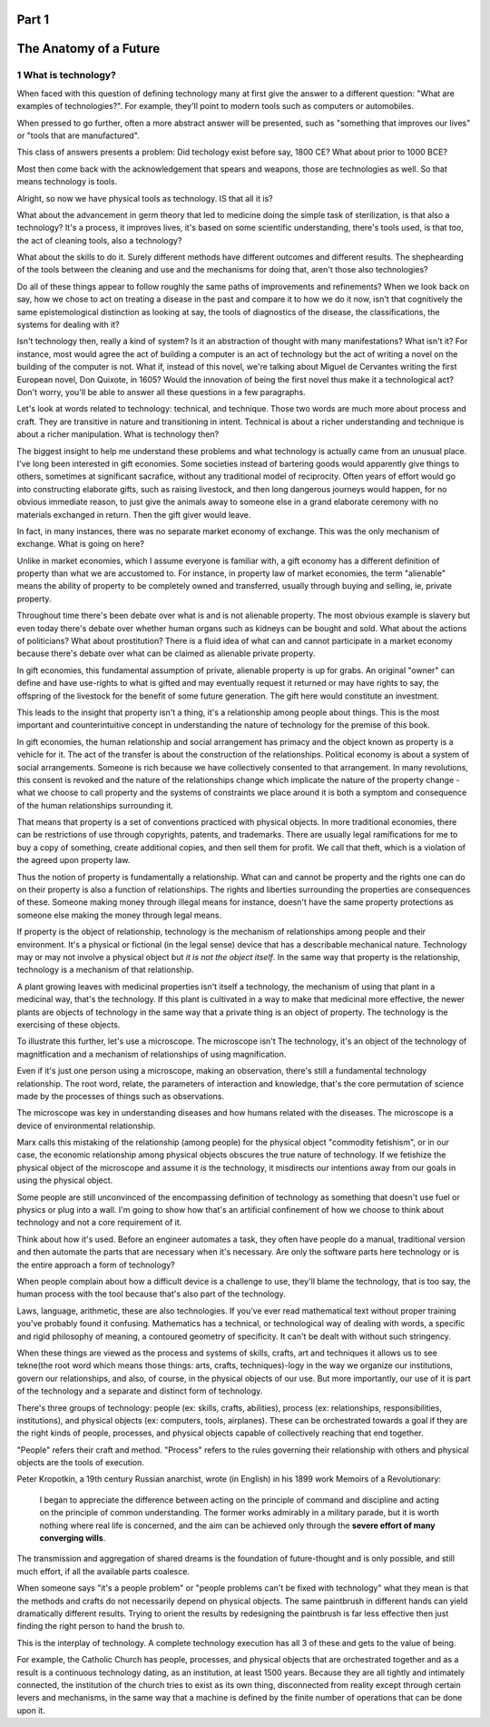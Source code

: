 Part 1
======
The Anatomy of a Future
=======================

1 What is technology?
---------------------

When faced with this question of defining technology many at first give the answer to a different question: "What are examples of technologies?".  For example, they'll point to modern tools such as computers or automobiles.

When pressed to go further, often a more abstract answer will be presented, such as "something that improves our lives" or "tools that are manufactured".

This class of answers presents a problem: Did techology exist before say, 1800 CE? What about prior to 1000 BCE?

Most then come back with the acknowledgement that spears and weapons, those are technologies as well. So that means technology is tools. 

Alright, so now we have physical tools as technology. IS that all it is?

What about the advancement in germ theory that led to medicine doing the simple task of sterilization, is that also a technology?  It's a process, it improves lives, it's based on some scientific understanding, there's tools used, is that too, the act of cleaning tools, also a technology?  

What about the skills to do it.  Surely different methods have different outcomes and different results.  The shephearding of the tools between the cleaning and use and the mechanisms for doing that, aren't those also technologies?

Do all of these things appear to follow roughly the same paths of improvements and refinements? When we look back on say, how we chose to act on treating a disease in the past and compare it to how we do it now, isn't that cognitively the same epistemological distinction as looking at say, the tools of diagnostics of the disease, the classifications, the systems for dealing with it?

Isn't technology then, really a kind of system?  Is it an abstraction of thought with many manifestations? What isn't it? For instance, most would agree the act of building a computer is an act of technology but the act of writing a novel on the building of the computer is not.  What if, instead of this novel, we're talking about Miguel de Cervantes writing the first European novel, Don Quixote, in 1605? Would the innovation of being the first novel thus make it a technological act? Don't worry, you'll be able to answer all these questions in a few paragraphs.

Let's look at words related to technology: technical, and technique. Those two words are much more about process and craft. They are transitive in nature and transitioning in intent. Technical is about a richer understanding and technique is about a richer manipulation.  What is technology then?

The biggest insight to help me understand these problems and what technology is actually came from an unusual place.  I've long been interested in gift economies.  Some societies instead of bartering goods would apparently give things to others, sometimes at significant sacrafice, without any traditional model of reciprocity.  Often years of effort would go into constructing elaborate gifts, such as raising livestock, and then long dangerous journeys would happen, for no obvious immediate reason, to just give the animals away to someone else in a grand elaborate ceremony with no materials exchanged in return. Then the gift giver would leave.  

In fact, in many instances, there was no separate market economy of exchange. This was the only mechanism of exchange. What is going on here?

Unlike in market economies, which I assume everyone is familiar with, a gift economy has a different definition of property than what we are accustomed to. For instance, in property law of market economies, the term "alienable" means the ability of property to be completely owned and transferred, usually through buying and selling, ie, private property.  

Throughout time there's been debate over what is and is not alienable property. The most obvious example is slavery but even today there's debate over whether human organs such as kidneys can be bought and sold. What about the actions of politicians? What about prostitution? There is a fluid idea of what can and cannot participate in a market economy because there's debate over what can be claimed as alienable private property.

In gift economies, this fundamental assumption of private, alienable property is up for grabs. An original "owner" can define and have use-rights to what is gifted and may eventually request it returned or may have rights to say, the offspring of the livestock for the benefit of some future generation.  The gift here would constitute an investment.

This leads to the insight that property isn't a thing, it's a relationship among people about things.  This is the most important and counterintuitive concept in understanding the nature of technology for the premise of this book.

In gift economies, the human relationship and social arrangement has primacy and the object known as property is a vehicle for it.  The act of the transfer is about the construction of the relationships. Political economy is about a system of social arrangements. Someone is rich because we have collectively consented to that arrangement.  In many revolutions, this consent is revoked and the nature of the relationships change which implicate the nature of the property change - what we choose to call property and the systems of constraints we place around it is both a symptom and consequence of the human relationships surrounding it.

That means that property is a set of conventions practiced with physical objects. In more traditional economies, there can be restrictions of use through copyrights, patents, and trademarks. There are usually legal ramifications for me to buy a copy of something, create additional copies, and then sell them for profit. We call that theft, which is a violation of the agreed upon property law.

Thus the notion of property is fundamentally a relationship. What can and cannot be property and the rights one can do on their property is also a function of relationships. The rights and liberties surrounding the properties are consequences of these. Someone making money through illegal means for instance, doesn't have the same property protections as someone else making the money through legal means.

If property is the object of relationship, technology is the mechanism of relationships among people and their environment.  It's a physical or fictional (in the legal sense) device that has a describable mechanical nature. Technology may or may not involve a physical object but *it is not the object itself*. In the same way that property is the relationship, technology is a mechanism of that relationship.

A plant growing leaves with medicinal properties isn't itself a technology, the mechanism of using that plant in a medicinal way, that's the technology.  If this plant is cultivated in a way to make that medicinal more effective, the newer plants are objects of technology in the same way that a private thing is an object of property.  The technology is the exercising of these objects.

To illustrate this further, let's use a microscope. The microscope isn't The technology, it's an object of the technology of magnitfication and a mechanism of relationships of using magnification. 

Even if it's just one person using a microscope, making an observation, there's still a fundamental technology relationship. The root word, relate, the parameters of interaction and knowledge, that's the core permutation of science made by the processes of things such as observations. 

The microscope was key in understanding diseases and how humans related with the diseases. The microscope is a device of environmental relationship. 

Marx calls this mistaking of the relationship (among people) for the physical object "commodity fetishism", or in our case, the economic relationship among physical objects obscures the true nature of technology. If we fetishize the physical object of the microscope and assume it *is* the technology, it misdirects our intentions away from our goals in using the physical object.

Some people are still unconvinced of the encompassing definition of technology as something that doesn't use fuel or physics or plug into a wall. I'm going to show how that's an artificial confinement of how we choose to think about technology and not a core requirement of it. 

Think about how it's used. Before an engineer automates a task, they often have people do a manual, traditional version and then automate the parts that are necessary when it's necessary. Are only the software parts here technology or is the entire approach a form of technology? 

When people complain about how a difficult device is a challenge to use, they'll blame the technology, that is too say, the human process with the tool because that's also part of the technology.

Laws, language, arithmetic, these are also technologies. If you've ever read mathematical text without proper training you've probably found it confusing. Mathematics has a technical, or technological way of dealing with words, a specific and rigid philosophy of meaning, a contoured geometry of specificity. It can't be dealt with without such stringency.

When these things are viewed as the process and systems of skills, crafts, art and techniques it allows us to see tekne(the root word which means those things: arts, crafts, techniques)-logy in the way we organize our institutions, govern our relationships, and also, of course, in the physical objects of our use.  But more importantly, our use of it is part of the technology and a separate and distinct form of technology.

There's three groups of technology: people (ex: skills, crafts, abilities), process (ex: relationships, responsibilities, institutions), and physical objects (ex: computers, tools, airplanes). These can be orchestrated towards a goal if they are the right kinds of people, processes, and physical objects capable of collectively reaching that end together.

"People" refers their craft and method. "Process" refers to the rules governing their relationship with others and physical objects are the tools of execution.

Peter Kropotkin, a 19th century Russian anarchist, wrote (in English) in his 1899 work Memoirs of a Revolutionary: 

  I began to appreciate the difference between acting on the principle of command and discipline and acting on the principle of common understanding. The former works admirably in a military parade, but it is worth nothing where real life is concerned, and the aim can be achieved only through the **severe effort of many converging wills**.

The transmission and aggregation of shared dreams is the foundation of future-thought and is only possible, and still much effort, if all the available parts coalesce.

When someone says "it's a people problem" or "people problems can't be fixed with technology" what they mean is that the methods and crafts do not necessarily depend on physical objects.  The same paintbrush in different hands can yield dramatically different results.  Trying to orient the results by redesigning the paintbrush is far less effective then just finding the right person to hand the brush to.

This is the interplay of technology.  A complete technology execution has all 3 of these and gets to the value of being.

For example, the Catholic Church has people, processes, and physical objects that are orchestrated together and as a result is a continuous technology dating, as an institution, at least 1500 years. Because they are all tightly and intimately connected, the institution of the church tries to exist as its own thing, disconnected from reality except through certain levers and mechanisms, in the same way that a machine is defined by the finite number of operations that can be done upon it.
